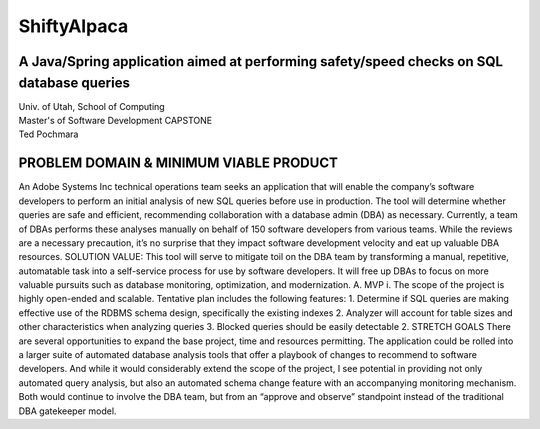 ============
ShiftyAlpaca
============
A Java/Spring application aimed at performing safety/speed checks on SQL database queries
_________________________________________________________________________________________
| Univ. of Utah, School of Computing
| Master's of Software Development CAPSTONE
| Ted Pochmara
PROBLEM DOMAIN & MINIMUM VIABLE PRODUCT
_______________________________________
An Adobe Systems Inc technical operations team seeks an application that will enable the company’s software developers to perform an initial analysis of new SQL queries before use in production. The tool will determine whether queries are safe and efficient, recommending collaboration with a database admin (DBA) as necessary. Currently, a team of DBAs performs these analyses manually on behalf of 150 software developers from various teams. While the reviews are a necessary precaution, it’s no surprise that they impact software development velocity and eat up valuable DBA resources.
SOLUTION VALUE: This tool will serve to mitigate toil on the DBA team by transforming a manual, repetitive, automatable task into a self-service process for use by software developers. It will free up DBAs to focus on more valuable pursuits such as database monitoring, optimization, and modernization.
A.	MVP
i.	The scope of the project is highly open-ended and scalable. Tentative plan includes the following features:
1.	Determine if SQL queries are making effective use of the RDBMS schema design, specifically the existing indexes
2.	Analyzer will account for table sizes and other characteristics when analyzing queries
3.	Blocked queries should be easily detectable
2.	STRETCH GOALS
There are several opportunities to expand the base project, time and resources permitting. The application could be rolled into a larger suite of automated database analysis tools that offer a playbook of changes to recommend to software developers.
And while it would considerably extend the scope of the project, I see potential in providing not only automated query analysis, but also an automated schema change feature with an accompanying monitoring mechanism. Both would continue to involve the DBA team, but from an “approve and observe” standpoint instead of the traditional DBA gatekeeper model.

